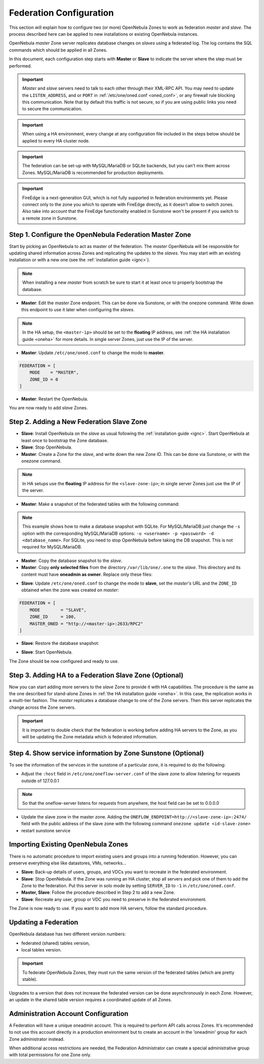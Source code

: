 .. _federationconfig:

================================================================================
Federation Configuration
================================================================================

This section will explain how to configure two (or more) OpenNebula Zones to work as federation *master* and *slave*. The process described here can be applied to new installations or existing OpenNebula instances.

OpenNebula *master* Zone server replicates database changes on *slaves* using a federated log. The log contains the SQL commands which should be applied in all Zones.

In this document, each configuration step starts with **Master** or **Slave** to indicate the server where the step must be performed.

.. important:: *Master* and *slave* servers need to talk to each other through their XML-RPC API. You may need to update the ``LISTEN_ADDRESS``, and or ``PORT`` in :ref:`/etc/one/oned.conf <oned_conf>`, or any firewall rule blocking this communication. Note that by default this traffic is not secure, so if you are using public links you need to secure the communication.

.. important:: When using a HA environment, every change at any configuration file included in the steps below should be applied to every HA cluster node.

.. important:: The federation can be set-up with MySQL/MariaDB or SQLite backends, but you can't mix them across Zones. MySQL/MariaDB is recommended for production deployments.

.. important:: FireEdge is a next-generation GUI, which is not fully supported in federation environments yet. Please connect only to the zone you which to operate with FireEdge directly, as it doesn't allow to switch zones. Also take into account that the FireEdge functionality enabled in Sunstone won't be present if you switch to a remote zone in Sunstone.

Step 1. Configure the OpenNebula Federation Master Zone
================================================================================

Start by picking an OpenNebula to act as master of the federation. The *master* OpenNebula will be responsible for updating shared information across Zones and replicating the updates to the *slaves*. You may start with an existing installation or with a new one (see the :ref:`installation guide <ignc>`).

.. note:: When installing a new *master* from scratch be sure to start it at least once to properly bootstrap the database.

- **Master**: Edit the *master* Zone endpoint. This can be done via Sunstone, or with the onezone command. Write down this endpoint to use it later when configuring the *slaves*.

.. prompt:: bash $ auto

    $ onezone update 0
    ENDPOINT = http://<master-ip>:2633/RPC2

.. note:: In the HA setup, the ``<master-ip>`` should be set to the **floating** IP address, see :ref:`the HA installation guide <oneha>` for more details. In single server Zones, just use the IP of the server.

- **Master**: Update ``/etc/one/oned.conf`` to change the mode to **master**.

.. code-block:: bash

    FEDERATION = [
        MODE    = "MASTER",
        ZONE_ID = 0
    ]

- **Master**: Restart the OpenNebula.

You are now ready to add *slave* Zones.

Step 2. Adding a New Federation Slave Zone
================================================================================

- **Slave**: Install OpenNebula on the *slave* as usual following the :ref:`installation guide <ignc>`. Start OpenNebula at least once to bootstrap the Zone database.

- **Slave**: Stop OpenNebula.

- **Master**: Create a Zone for the *slave*, and write down the new Zone ID. This can be done via Sunstone, or with the onezone command.

.. prompt:: bash $ auto

    $ vim /tmp/zone.tmpl
    NAME     = slave-name
    ENDPOINT = http://<slave-zone-ip>:2633/RPC2

    $ onezone create /tmp/zone.tmpl
    ID: 100

    $ onezone list
       ID NAME
        0 OpenNebula
      100 slave-name

.. note:: In HA setups use the **floating** IP address for the ``<slave-zone-ip>``; in single server Zones just use the IP of the server.

- **Master**: Make a snapshot of the federated tables with the following command:

.. prompt:: bash $ auto

    $ onedb backup --federated -s /var/lib/one/one.db
    Sqlite database backup of federated tables stored in /var/lib/one/one.db_federated_2017-6-15_8:52:51.bck
    Use 'onedb restore' to restore the DB.

.. note:: This example shows how to make a database snapshot with SQLite. For MySQL/MariaDB just change the ``-s`` option with the corresponding MySQL/MariaDB options: ``-u <username> -p <password> -d <database_name>``. For SQLite, you need to stop OpenNebula before taking the DB snapshot. This is not required for MySQL/MariaDB.

- **Master**: Copy the database snapshot to the *slave*.

- **Master**: Copy **only selected files** from the directory ``/var/lib/one/.one`` to the *slave*. This directory and its content must have **oneadmin as owner**. Replace only these files:

.. prompt:: bash $ auto

    $ ls -1 /var/lib/one/.one
    ec2_auth
    one_auth
    oneflow_auth
    onegate_auth
    sunstone_auth

- **Slave**: Update ``/etc/one/oned.conf`` to change the mode to **slave**, set the *master's* URL and the ``ZONE_ID`` obtained when the zone was created on *master*:

.. code-block:: bash

    FEDERATION = [
        MODE        = "SLAVE",
        ZONE_ID     = 100,
        MASTER_ONED = "http://<master-ip>:2633/RPC2"
    ]

- **Slave**: Restore the database snapshot:

.. prompt:: bash $ auto

    $ onedb restore --federated -s /var/lib/one/one.db /var/lib/one/one.db_federated_2017-6-14_16:0:36.bck
    Sqlite database backup restored in one.db

- **Slave**: Start OpenNebula.

The Zone should be now configured and ready to use.

Step 3. Adding HA to a Federation Slave Zone (Optional)
================================================================================

Now you can start adding more servers to the *slave* Zone to provide it with HA capabilities. The procedure is the same as the one described for stand-alone Zones in :ref:`the HA installation guide <oneha>`. In this case, the replication works in a multi-tier fashion. The *master* replicates a database change to one of the Zone servers. Then this server replicates the change across the Zone servers.

.. important:: It is important to double check that the federation is working before adding HA servers to the Zone, as you will be updating the Zone metadata which is federated information.

Step 4. Show service information by Zone Sunstone (Optional)
================================================================================

To see the information of the services in the sunstone of a particular zone, it is required to do the following:

- Adjust the ``:host`` field in ``/etc/one/oneflow-server.conf`` of the slave zone to allow listening for requests outside of 127.0.0.1

.. note:: So that the oneflow-server listens for requests from anywhere, the host field can be set to 0.0.0.0

- Update the slave zone in the master zone. Adding the ``ONEFLOW_ENDPOINT=http://<slave-zone-ip>:2474/`` field with the public address of the slave zone with the following command ``onezone update <id-slave-zone>``

- restart sunstone service

Importing Existing OpenNebula Zones
================================================================================

There is no automatic procedure to import existing users and groups into a running federation. However, you can preserve everything else like datastores, VMs, networks...

- **Slave**: Back-up details of users, groups, and VDCs you want to recreate in the federated environment.

- **Slave**: Stop OpenNebula. If the Zone was running an HA cluster, stop all servers and pick one of them to add the Zone to the federation. Put this server in solo mode by setting ``SERVER_ID`` to ``-1`` in ``/etc/one/oned.conf``.

- **Master, Slave**: Follow the procedure described in Step 2 to add a new Zone.

- **Slave**: Recreate any user, group or VDC you need to preserve in the federated environment.

The Zone is now ready to use. If you want to add more HA servers, follow the standard procedure.

Updating a Federation
================================================================================

OpenNebula database has two different version numbers:

- federated (shared) tables version,
- local tables version.

.. important:: To federate OpenNebula Zones, they must run the same version of the federated tables (which are pretty stable).

Upgrades to a version that does not increase the federated version can be done asynchronously in each Zone. However, an update in the shared table version requires a coordinated update of all Zones.

Administration Account Configuration
================================================================================

A Federation will have a unique oneadmin account. This is required to perform API calls across Zones. It's recommended to not use this account directly in a production environment but to create an account in the 'oneadmin' group for each Zone administrator instead.

When additional access restrictions are needed, the Federation Administrator can create a special administrative group with total permissions for one Zone only.
